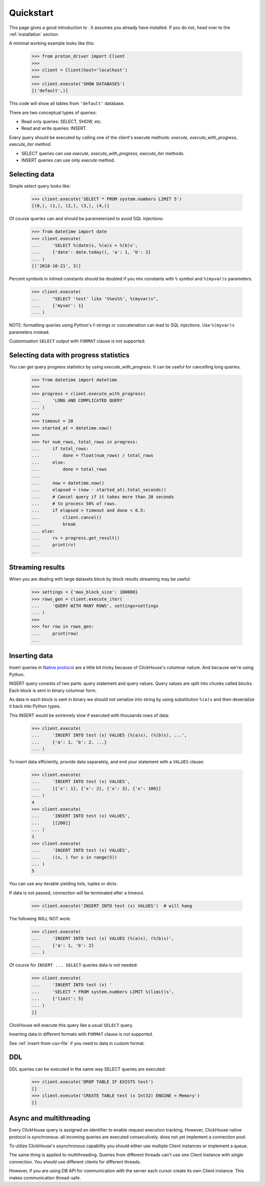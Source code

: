 .. _quickstart:

Quickstart
==========

This page gives a good introduction to .
It assumes you already have  installed.
If you do not, head over to the :ref:`installation` section.

A minimal working example looks like this:

    .. code-block:: python

        >>> from proton_driver import Client
        >>>
        >>> client = Client(host='localhost')
        >>>
        >>> client.execute('SHOW DATABASES')
        [('default',)]


This code will show all tables from ``'default'`` database.

There are two conceptual types of queries:

- Read only queries: SELECT, SHOW, etc.
- Read and write queries: INSERT.


Every query should be executed by calling one of the client's execute
methods: `execute`, `execute_with_progress`, `execute_iter method`.

- SELECT queries can use `execute`, `execute_with_progress`, `execute_iter`
  methods.
- INSERT queries can use only `execute` method.

Selecting data
--------------

Simple select query looks like:

    .. code-block:: python

        >>> client.execute('SELECT * FROM system.numbers LIMIT 5')
        [(0,), (1,), (2,), (3,), (4,)]


Of course queries can and should be parameterized to avoid SQL injections:

    .. code-block:: python

        >>> from datetime import date
        >>> client.execute(
        ...     'SELECT %(date)s, %(a)s + %(b)s',
        ...     {'date': date.today(), 'a': 1, 'b': 2}
        ... )
        [('2018-10-21', 3)]

Percent symbols in inlined constants should be doubled if you mix constants
with ``%`` symbol and ``%(myvar)s`` parameters.

    .. code-block:: python

        >>> client.execute(
        ...     "SELECT 'test' like '%%es%%', %(myvar)s",
        ...     {'myvar': 1}
        ... )

NOTE: formatting queries using Python's f-strings or concatenation can lead to SQL injections.
Use ``%(myvar)s`` parameters instead.

Customisation ``SELECT`` output with ``FORMAT`` clause is not supported.

.. _execute-with-progress:

Selecting data with progress statistics
---------------------------------------

You can get query progress statistics by using `execute_with_progress`. It can be useful for cancelling long queries.

    .. code-block:: python

        >>> from datetime import datetime
        >>>
        >>> progress = client.execute_with_progress(
        ...     'LONG AND COMPLICATED QUERY'
        ... )
        >>>
        >>> timeout = 20
        >>> started_at = datetime.now()
        >>>
        >>> for num_rows, total_rows in progress:
        ...     if total_rows:
        ...         done = float(num_rows) / total_rows
        ...     else:
        ...         done = total_rows
        ...
        ...     now = datetime.now()
        ...     elapsed = (now - started_at).total_seconds()
        ...     # Cancel query if it takes more than 20 seconds
        ...     # to process 50% of rows.
        ...     if elapsed > timeout and done < 0.5:
        ...         client.cancel()
        ...         break
        ... else:
        ...     rv = progress.get_result()
        ...     print(rv)
        ...


.. _execute-iter:

Streaming results
-----------------

When you are dealing with large datasets block by block results streaming may be useful:

    .. code-block:: python

        >>> settings = {'max_block_size': 100000}
        >>> rows_gen = client.execute_iter(
        ...     'QUERY WITH MANY ROWS', settings=settings
        ... )
        >>>
        >>> for row in rows_gen:
        ...     print(row)
        ...


Inserting data
--------------

Insert queries in `Native protocol <https://clickhouse.yandex/docs/en/single/index.html#native-interface-tcp>`_
are a little bit tricky because of ClickHouse's columnar nature. And because we're using Python.

INSERT query consists of two parts: query statement and query values. Query values are split into chunks called blocks.
Each block is sent in binary columnar form.

As data in each block is sent in binary we should not serialize into string by
using substitution ``%(a)s`` and then deserialize it back into Python types.

This INSERT would be extremely slow if executed with thousands rows of data:

    .. code-block:: python

        >>> client.execute(
        ...     'INSERT INTO test (x) VALUES (%(a)s), (%(b)s), ...',
        ...     {'a': 1, 'b': 2, ...}
        ... )


To insert data efficiently, provide data separately, and end your statement with a ``VALUES`` clause:

    .. code-block:: python

        >>> client.execute(
        ...     'INSERT INTO test (x) VALUES',
        ...     [{'x': 1}, {'x': 2}, {'x': 3}, {'x': 100}]
        ... )
        4
        >>> client.execute(
        ...     'INSERT INTO test (x) VALUES',
        ...     [[200]]
        ... )
        1
        >>> client.execute(
        ...     'INSERT INTO test (x) VALUES',
        ...     ((x, ) for x in range(5))
        ... )
        5

You can use any iterable yielding lists, tuples or dicts.

If data is not passed, connection will be terminated after a timeout.

    .. code-block:: python

        >>> client.execute('INSERT INTO test (x) VALUES')  # will hang

The following WILL NOT work:

    .. code-block:: python

        >>> client.execute(
        ...     'INSERT INTO test (x) VALUES (%(a)s), (%(b)s)',
        ...     {'a': 1, 'b': 2}
        ... )


Of course for ``INSERT ... SELECT`` queries data is not needed:

    .. code-block:: python

        >>> client.execute(
        ...     'INSERT INTO test (x) '
        ...     'SELECT * FROM system.numbers LIMIT %(limit)s',
        ...     {'limit': 5}
        ... )
        []

ClickHouse will execute this query like a usual ``SELECT`` query.

Inserting data in different formats with ``FORMAT`` clause is not supported.

See :ref:`insert-from-csv-file` if you need to data in custom format.

DDL
---

DDL queries can be executed in the same way SELECT queries are executed:

    .. code-block:: python

        >>> client.execute('DROP TABLE IF EXISTS test')
        []
        >>> client.execute('CREATE TABLE test (x Int32) ENGINE = Memory')
        []


Async and multithreading
------------------------

Every ClickHouse query is assigned an identifier to enable request execution
tracking. However, ClickHouse native protocol is synchronous: all incoming
queries are executed consecutively.  does not yet implement
a connection pool.

To utilize ClickHouse's asynchronous capability you should either use multiple
Client instances or implement a queue.

The same thing is applied to multithreading. Queries from different threads
can't use one Client instance with single connection. You should use different
clients for different threads.

However, if you are using DB API for communication with the server each cursor create
its own Client instance. This makes communication thread-safe.

